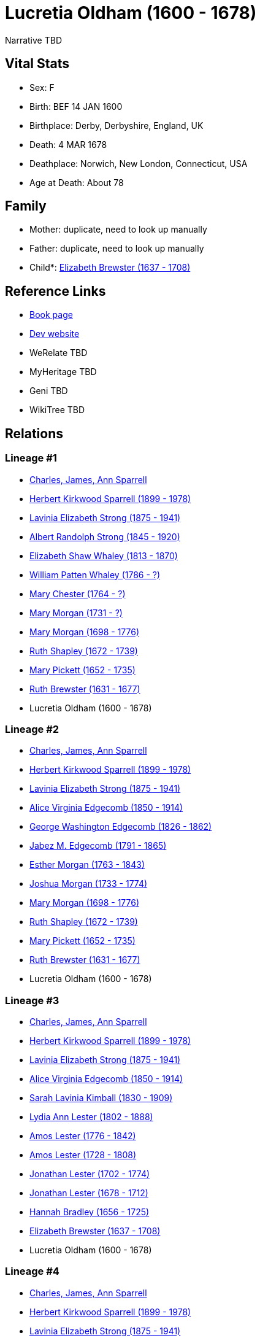 = Lucretia Oldham (1600 - 1678)

Narrative TBD


== Vital Stats


* Sex: F
* Birth: BEF 14 JAN 1600
* Birthplace: Derby, Derbyshire, England, UK
* Death: 4 MAR 1678
* Deathplace: Norwich, New London, Connecticut, USA
* Age at Death: About 78


== Family
* Mother: duplicate, need to look up manually

* Father: duplicate, need to look up manually

* Child*: https://github.com/sparrell/cfs_ancestors/blob/main/Vol_02_Ships/V2_C5_Ancestors/gen11/gen11.MMMMMPMPPMM.Elizabeth_Brewster[Elizabeth Brewster (1637 - 1708)]



== Reference Links
* https://github.com/sparrell/cfs_ancestors/blob/main/Vol_02_Ships/V2_C5_Ancestors/gen12/gen12.MMMMMPMPPMMM.Lucretia_Oldham[Book page]
* https://cfsjksas.gigalixirapp.com/person?p=p0498[Dev website]
* WeRelate TBD
* MyHeritage TBD
* Geni TBD
* WikiTree TBD

== Relations
=== Lineage #1
* https://github.com/spoarrell/cfs_ancestors/tree/main/Vol_02_Ships/V2_C1_Principals/0_intro_principals.adoc[Charles, James, Ann Sparrell]
* https://github.com/sparrell/cfs_ancestors/blob/main/Vol_02_Ships/V2_C5_Ancestors/gen1/gen1.P.Herbert_Kirkwood_Sparrell[Herbert Kirkwood Sparrell (1899 - 1978)]

* https://github.com/sparrell/cfs_ancestors/blob/main/Vol_02_Ships/V2_C5_Ancestors/gen2/gen2.PM.Lavinia_Elizabeth_Strong[Lavinia Elizabeth Strong (1875 - 1941)]

* https://github.com/sparrell/cfs_ancestors/blob/main/Vol_02_Ships/V2_C5_Ancestors/gen3/gen3.PMP.Albert_Randolph_Strong[Albert Randolph Strong (1845 - 1920)]

* https://github.com/sparrell/cfs_ancestors/blob/main/Vol_02_Ships/V2_C5_Ancestors/gen4/gen4.PMPM.Elizabeth_Shaw_Whaley[Elizabeth Shaw Whaley (1813 - 1870)]

* https://github.com/sparrell/cfs_ancestors/blob/main/Vol_02_Ships/V2_C5_Ancestors/gen5/gen5.PMPMP.William_Patten_Whaley[William Patten Whaley (1786 - ?)]

* https://github.com/sparrell/cfs_ancestors/blob/main/Vol_02_Ships/V2_C5_Ancestors/gen6/gen6.PMPMPM.Mary_Chester[Mary Chester (1764 - ?)]

* https://github.com/sparrell/cfs_ancestors/blob/main/Vol_02_Ships/V2_C5_Ancestors/gen7/gen7.PMPMPMM.Mary_Morgan[Mary Morgan (1731 - ?)]

* https://github.com/sparrell/cfs_ancestors/blob/main/Vol_02_Ships/V2_C5_Ancestors/gen8/gen8.PMPMPMMM.Mary_Morgan[Mary Morgan (1698 - 1776)]

* https://github.com/sparrell/cfs_ancestors/blob/main/Vol_02_Ships/V2_C5_Ancestors/gen9/gen9.PMPMPMMMM.Ruth_Shapley[Ruth Shapley (1672 - 1739)]

* https://github.com/sparrell/cfs_ancestors/blob/main/Vol_02_Ships/V2_C5_Ancestors/gen10/gen10.PMPMPMMMMM.Mary_Pickett[Mary Pickett (1652 - 1735)]

* https://github.com/sparrell/cfs_ancestors/blob/main/Vol_02_Ships/V2_C5_Ancestors/gen11/gen11.PMPMPMMMMMM.Ruth_Brewster[Ruth Brewster (1631 - 1677)]

* Lucretia Oldham (1600 - 1678)

=== Lineage #2
* https://github.com/spoarrell/cfs_ancestors/tree/main/Vol_02_Ships/V2_C1_Principals/0_intro_principals.adoc[Charles, James, Ann Sparrell]
* https://github.com/sparrell/cfs_ancestors/blob/main/Vol_02_Ships/V2_C5_Ancestors/gen1/gen1.P.Herbert_Kirkwood_Sparrell[Herbert Kirkwood Sparrell (1899 - 1978)]

* https://github.com/sparrell/cfs_ancestors/blob/main/Vol_02_Ships/V2_C5_Ancestors/gen2/gen2.PM.Lavinia_Elizabeth_Strong[Lavinia Elizabeth Strong (1875 - 1941)]

* https://github.com/sparrell/cfs_ancestors/blob/main/Vol_02_Ships/V2_C5_Ancestors/gen3/gen3.PMM.Alice_Virginia_Edgecomb[Alice Virginia Edgecomb (1850 - 1914)]

* https://github.com/sparrell/cfs_ancestors/blob/main/Vol_02_Ships/V2_C5_Ancestors/gen4/gen4.PMMP.George_Washington_Edgecomb[George Washington Edgecomb (1826 - 1862)]

* https://github.com/sparrell/cfs_ancestors/blob/main/Vol_02_Ships/V2_C5_Ancestors/gen5/gen5.PMMPP.Jabez_M_Edgecomb[Jabez M. Edgecomb (1791 - 1865)]

* https://github.com/sparrell/cfs_ancestors/blob/main/Vol_02_Ships/V2_C5_Ancestors/gen6/gen6.PMMPPM.Esther_Morgan[Esther Morgan (1763 - 1843)]

* https://github.com/sparrell/cfs_ancestors/blob/main/Vol_02_Ships/V2_C5_Ancestors/gen7/gen7.PMMPPMP.Joshua_Morgan[Joshua Morgan (1733 - 1774)]

* https://github.com/sparrell/cfs_ancestors/blob/main/Vol_02_Ships/V2_C5_Ancestors/gen8/gen8.PMMPPMPM.Mary_Morgan[Mary Morgan (1698 - 1776)]

* https://github.com/sparrell/cfs_ancestors/blob/main/Vol_02_Ships/V2_C5_Ancestors/gen9/gen9.PMMPPMPMM.Ruth_Shapley[Ruth Shapley (1672 - 1739)]

* https://github.com/sparrell/cfs_ancestors/blob/main/Vol_02_Ships/V2_C5_Ancestors/gen10/gen10.PMMPPMPMMM.Mary_Pickett[Mary Pickett (1652 - 1735)]

* https://github.com/sparrell/cfs_ancestors/blob/main/Vol_02_Ships/V2_C5_Ancestors/gen11/gen11.PMMPPMPMMMM.Ruth_Brewster[Ruth Brewster (1631 - 1677)]

* Lucretia Oldham (1600 - 1678)

=== Lineage #3
* https://github.com/spoarrell/cfs_ancestors/tree/main/Vol_02_Ships/V2_C1_Principals/0_intro_principals.adoc[Charles, James, Ann Sparrell]
* https://github.com/sparrell/cfs_ancestors/blob/main/Vol_02_Ships/V2_C5_Ancestors/gen1/gen1.P.Herbert_Kirkwood_Sparrell[Herbert Kirkwood Sparrell (1899 - 1978)]

* https://github.com/sparrell/cfs_ancestors/blob/main/Vol_02_Ships/V2_C5_Ancestors/gen2/gen2.PM.Lavinia_Elizabeth_Strong[Lavinia Elizabeth Strong (1875 - 1941)]

* https://github.com/sparrell/cfs_ancestors/blob/main/Vol_02_Ships/V2_C5_Ancestors/gen3/gen3.PMM.Alice_Virginia_Edgecomb[Alice Virginia Edgecomb (1850 - 1914)]

* https://github.com/sparrell/cfs_ancestors/blob/main/Vol_02_Ships/V2_C5_Ancestors/gen4/gen4.PMMM.Sarah_Lavinia_Kimball[Sarah Lavinia Kimball (1830 - 1909)]

* https://github.com/sparrell/cfs_ancestors/blob/main/Vol_02_Ships/V2_C5_Ancestors/gen5/gen5.PMMMM.Lydia_Ann_Lester[Lydia Ann Lester (1802 - 1888)]

* https://github.com/sparrell/cfs_ancestors/blob/main/Vol_02_Ships/V2_C5_Ancestors/gen6/gen6.PMMMMP.Amos_Lester[Amos Lester (1776 - 1842)]

* https://github.com/sparrell/cfs_ancestors/blob/main/Vol_02_Ships/V2_C5_Ancestors/gen7/gen7.PMMMMPP.Amos_Lester[Amos Lester (1728 - 1808)]

* https://github.com/sparrell/cfs_ancestors/blob/main/Vol_02_Ships/V2_C5_Ancestors/gen8/gen8.PMMMMPPP.Jonathan_Lester[Jonathan Lester (1702 - 1774)]

* https://github.com/sparrell/cfs_ancestors/blob/main/Vol_02_Ships/V2_C5_Ancestors/gen9/gen9.PMMMMPPPP.Jonathan_Lester[Jonathan Lester (1678 - 1712)]

* https://github.com/sparrell/cfs_ancestors/blob/main/Vol_02_Ships/V2_C5_Ancestors/gen10/gen10.PMMMMPPPPM.Hannah_Bradley[Hannah Bradley (1656 - 1725)]

* https://github.com/sparrell/cfs_ancestors/blob/main/Vol_02_Ships/V2_C5_Ancestors/gen11/gen11.PMMMMPPPPMM.Elizabeth_Brewster[Elizabeth Brewster (1637 - 1708)]

* Lucretia Oldham (1600 - 1678)

=== Lineage #4
* https://github.com/spoarrell/cfs_ancestors/tree/main/Vol_02_Ships/V2_C1_Principals/0_intro_principals.adoc[Charles, James, Ann Sparrell]
* https://github.com/sparrell/cfs_ancestors/blob/main/Vol_02_Ships/V2_C5_Ancestors/gen1/gen1.P.Herbert_Kirkwood_Sparrell[Herbert Kirkwood Sparrell (1899 - 1978)]

* https://github.com/sparrell/cfs_ancestors/blob/main/Vol_02_Ships/V2_C5_Ancestors/gen2/gen2.PM.Lavinia_Elizabeth_Strong[Lavinia Elizabeth Strong (1875 - 1941)]

* https://github.com/sparrell/cfs_ancestors/blob/main/Vol_02_Ships/V2_C5_Ancestors/gen3/gen3.PMM.Alice_Virginia_Edgecomb[Alice Virginia Edgecomb (1850 - 1914)]

* https://github.com/sparrell/cfs_ancestors/blob/main/Vol_02_Ships/V2_C5_Ancestors/gen4/gen4.PMMM.Sarah_Lavinia_Kimball[Sarah Lavinia Kimball (1830 - 1909)]

* https://github.com/sparrell/cfs_ancestors/blob/main/Vol_02_Ships/V2_C5_Ancestors/gen5/gen5.PMMMM.Lydia_Ann_Lester[Lydia Ann Lester (1802 - 1888)]

* https://github.com/sparrell/cfs_ancestors/blob/main/Vol_02_Ships/V2_C5_Ancestors/gen6/gen6.PMMMMP.Amos_Lester[Amos Lester (1776 - 1842)]

* https://github.com/sparrell/cfs_ancestors/blob/main/Vol_02_Ships/V2_C5_Ancestors/gen7/gen7.PMMMMPM.Anna_Lester[Anna Lester (1736 - 1807)]

* https://github.com/sparrell/cfs_ancestors/blob/main/Vol_02_Ships/V2_C5_Ancestors/gen8/gen8.PMMMMPMP.Peter_Lester[Peter Lester (1705 - 1789)]

* https://github.com/sparrell/cfs_ancestors/blob/main/Vol_02_Ships/V2_C5_Ancestors/gen9/gen9.PMMMMPMPP.Jonathan_Lester[Jonathan Lester (1678 - 1712)]

* https://github.com/sparrell/cfs_ancestors/blob/main/Vol_02_Ships/V2_C5_Ancestors/gen10/gen10.PMMMMPMPPM.Hannah_Bradley[Hannah Bradley (1656 - 1725)]

* https://github.com/sparrell/cfs_ancestors/blob/main/Vol_02_Ships/V2_C5_Ancestors/gen11/gen11.PMMMMPMPPMM.Elizabeth_Brewster[Elizabeth Brewster (1637 - 1708)]

* Lucretia Oldham (1600 - 1678)

=== Lineage #5
* https://github.com/spoarrell/cfs_ancestors/tree/main/Vol_02_Ships/V2_C1_Principals/0_intro_principals.adoc[Charles, James, Ann Sparrell]
* https://github.com/sparrell/cfs_ancestors/blob/main/Vol_02_Ships/V2_C5_Ancestors/gen1/gen1.M.Marion_F_Fisher[Marion F Fisher (1904 - 2002)]

* https://github.com/sparrell/cfs_ancestors/blob/main/Vol_02_Ships/V2_C5_Ancestors/gen2/gen2.MM.Ida_A_Hurlburt[Ida A Hurlburt (1874 - 1965)]

* https://github.com/sparrell/cfs_ancestors/blob/main/Vol_02_Ships/V2_C5_Ancestors/gen3/gen3.MMM.Martha_Avery_Edgecomb[Martha Avery Edgecomb (1855 - 1939)]

* https://github.com/sparrell/cfs_ancestors/blob/main/Vol_02_Ships/V2_C5_Ancestors/gen4/gen4.MMMP.George_Washington_Edgecomb[George Washington Edgecomb (1826 - 1862)]

* https://github.com/sparrell/cfs_ancestors/blob/main/Vol_02_Ships/V2_C5_Ancestors/gen5/gen5.MMMPP.Jabez_M_Edgecomb[Jabez M. Edgecomb (1791 - 1865)]

* https://github.com/sparrell/cfs_ancestors/blob/main/Vol_02_Ships/V2_C5_Ancestors/gen6/gen6.MMMPPM.Esther_Morgan[Esther Morgan (1763 - 1843)]

* https://github.com/sparrell/cfs_ancestors/blob/main/Vol_02_Ships/V2_C5_Ancestors/gen7/gen7.MMMPPMP.Joshua_Morgan[Joshua Morgan (1733 - 1774)]

* https://github.com/sparrell/cfs_ancestors/blob/main/Vol_02_Ships/V2_C5_Ancestors/gen8/gen8.MMMPPMPM.Mary_Morgan[Mary Morgan (1698 - 1776)]

* https://github.com/sparrell/cfs_ancestors/blob/main/Vol_02_Ships/V2_C5_Ancestors/gen9/gen9.MMMPPMPMM.Ruth_Shapley[Ruth Shapley (1672 - 1739)]

* https://github.com/sparrell/cfs_ancestors/blob/main/Vol_02_Ships/V2_C5_Ancestors/gen10/gen10.MMMPPMPMMM.Mary_Pickett[Mary Pickett (1652 - 1735)]

* https://github.com/sparrell/cfs_ancestors/blob/main/Vol_02_Ships/V2_C5_Ancestors/gen11/gen11.MMMPPMPMMMM.Ruth_Brewster[Ruth Brewster (1631 - 1677)]

* Lucretia Oldham (1600 - 1678)

=== Lineage #6
* https://github.com/spoarrell/cfs_ancestors/tree/main/Vol_02_Ships/V2_C1_Principals/0_intro_principals.adoc[Charles, James, Ann Sparrell]
* https://github.com/sparrell/cfs_ancestors/blob/main/Vol_02_Ships/V2_C5_Ancestors/gen1/gen1.M.Marion_F_Fisher[Marion F Fisher (1904 - 2002)]

* https://github.com/sparrell/cfs_ancestors/blob/main/Vol_02_Ships/V2_C5_Ancestors/gen2/gen2.MM.Ida_A_Hurlburt[Ida A Hurlburt (1874 - 1965)]

* https://github.com/sparrell/cfs_ancestors/blob/main/Vol_02_Ships/V2_C5_Ancestors/gen3/gen3.MMM.Martha_Avery_Edgecomb[Martha Avery Edgecomb (1855 - 1939)]

* https://github.com/sparrell/cfs_ancestors/blob/main/Vol_02_Ships/V2_C5_Ancestors/gen4/gen4.MMMM.Sarah_Lavinia_Kimball[Sarah Lavinia Kimball (1830 - 1909)]

* https://github.com/sparrell/cfs_ancestors/blob/main/Vol_02_Ships/V2_C5_Ancestors/gen5/gen5.MMMMM.Lydia_Ann_Lester[Lydia Ann Lester (1802 - 1888)]

* https://github.com/sparrell/cfs_ancestors/blob/main/Vol_02_Ships/V2_C5_Ancestors/gen6/gen6.MMMMMP.Amos_Lester[Amos Lester (1776 - 1842)]

* https://github.com/sparrell/cfs_ancestors/blob/main/Vol_02_Ships/V2_C5_Ancestors/gen7/gen7.MMMMMPP.Amos_Lester[Amos Lester (1728 - 1808)]

* https://github.com/sparrell/cfs_ancestors/blob/main/Vol_02_Ships/V2_C5_Ancestors/gen8/gen8.MMMMMPPP.Jonathan_Lester[Jonathan Lester (1702 - 1774)]

* https://github.com/sparrell/cfs_ancestors/blob/main/Vol_02_Ships/V2_C5_Ancestors/gen9/gen9.MMMMMPPPP.Jonathan_Lester[Jonathan Lester (1678 - 1712)]

* https://github.com/sparrell/cfs_ancestors/blob/main/Vol_02_Ships/V2_C5_Ancestors/gen10/gen10.MMMMMPPPPM.Hannah_Bradley[Hannah Bradley (1656 - 1725)]

* https://github.com/sparrell/cfs_ancestors/blob/main/Vol_02_Ships/V2_C5_Ancestors/gen11/gen11.MMMMMPPPPMM.Elizabeth_Brewster[Elizabeth Brewster (1637 - 1708)]

* Lucretia Oldham (1600 - 1678)

=== Lineage #7
* https://github.com/spoarrell/cfs_ancestors/tree/main/Vol_02_Ships/V2_C1_Principals/0_intro_principals.adoc[Charles, James, Ann Sparrell]
* https://github.com/sparrell/cfs_ancestors/blob/main/Vol_02_Ships/V2_C5_Ancestors/gen1/gen1.M.Marion_F_Fisher[Marion F Fisher (1904 - 2002)]

* https://github.com/sparrell/cfs_ancestors/blob/main/Vol_02_Ships/V2_C5_Ancestors/gen2/gen2.MM.Ida_A_Hurlburt[Ida A Hurlburt (1874 - 1965)]

* https://github.com/sparrell/cfs_ancestors/blob/main/Vol_02_Ships/V2_C5_Ancestors/gen3/gen3.MMM.Martha_Avery_Edgecomb[Martha Avery Edgecomb (1855 - 1939)]

* https://github.com/sparrell/cfs_ancestors/blob/main/Vol_02_Ships/V2_C5_Ancestors/gen4/gen4.MMMM.Sarah_Lavinia_Kimball[Sarah Lavinia Kimball (1830 - 1909)]

* https://github.com/sparrell/cfs_ancestors/blob/main/Vol_02_Ships/V2_C5_Ancestors/gen5/gen5.MMMMM.Lydia_Ann_Lester[Lydia Ann Lester (1802 - 1888)]

* https://github.com/sparrell/cfs_ancestors/blob/main/Vol_02_Ships/V2_C5_Ancestors/gen6/gen6.MMMMMP.Amos_Lester[Amos Lester (1776 - 1842)]

* https://github.com/sparrell/cfs_ancestors/blob/main/Vol_02_Ships/V2_C5_Ancestors/gen7/gen7.MMMMMPM.Anna_Lester[Anna Lester (1736 - 1807)]

* https://github.com/sparrell/cfs_ancestors/blob/main/Vol_02_Ships/V2_C5_Ancestors/gen8/gen8.MMMMMPMP.Peter_Lester[Peter Lester (1705 - 1789)]

* https://github.com/sparrell/cfs_ancestors/blob/main/Vol_02_Ships/V2_C5_Ancestors/gen9/gen9.MMMMMPMPP.Jonathan_Lester[Jonathan Lester (1678 - 1712)]

* https://github.com/sparrell/cfs_ancestors/blob/main/Vol_02_Ships/V2_C5_Ancestors/gen10/gen10.MMMMMPMPPM.Hannah_Bradley[Hannah Bradley (1656 - 1725)]

* https://github.com/sparrell/cfs_ancestors/blob/main/Vol_02_Ships/V2_C5_Ancestors/gen11/gen11.MMMMMPMPPMM.Elizabeth_Brewster[Elizabeth Brewster (1637 - 1708)]

* Lucretia Oldham (1600 - 1678)

=== Lineage #8
* https://github.com/spoarrell/cfs_ancestors/tree/main/Vol_02_Ships/V2_C1_Principals/0_intro_principals.adoc[Charles, James, Ann Sparrell]
* https://github.com/sparrell/cfs_ancestors/blob/main/Vol_02_Ships/V2_C5_Ancestors/gen1/gen1.P.Herbert_Kirkwood_Sparrell[Herbert Kirkwood Sparrell (1899 - 1978)]

* https://github.com/sparrell/cfs_ancestors/blob/main/Vol_02_Ships/V2_C5_Ancestors/gen2/gen2.PP.Charles_Herbert_Sparrell[Charles Herbert Sparrell (1873 - 1961)]

* https://github.com/sparrell/cfs_ancestors/blob/main/Vol_02_Ships/V2_C5_Ancestors/gen3/gen3.PPP.Herbert_Kirkwood_Sparrell[Herbert Kirkwood Sparrell (1847 - 1923)]

* https://github.com/sparrell/cfs_ancestors/blob/main/Vol_02_Ships/V2_C5_Ancestors/gen4/gen4.PPPP.James_Newton_Sparrell[James Newton Sparrell (1825 - 1877)]

* https://github.com/sparrell/cfs_ancestors/blob/main/Vol_02_Ships/V2_C5_Ancestors/gen5/gen5.PPPPM.Desire_Sparrell[Desire Sparrell (1798 - 1872)]

* https://github.com/sparrell/cfs_ancestors/blob/main/Vol_02_Ships/V2_C5_Ancestors/gen6/gen6.PPPPMP.James_Barrell[James Barrell (1751 - 1801)]

* https://github.com/sparrell/cfs_ancestors/blob/main/Vol_02_Ships/V2_C5_Ancestors/gen7/gen7.PPPPMPP.James_Barrell[James Barrell (1727 - 1827)]

* https://github.com/sparrell/cfs_ancestors/blob/main/Vol_02_Ships/V2_C5_Ancestors/gen8/gen8.PPPPMPPP.William_Barrell[William Barrell (1683 - 1752)]

* https://github.com/sparrell/cfs_ancestors/blob/main/Vol_02_Ships/V2_C5_Ancestors/gen9/gen9.PPPPMPPPM.Lydia_Turner[Lydia Turner (1653 - 1714)]

* https://github.com/sparrell/cfs_ancestors/blob/main/Vol_02_Ships/V2_C5_Ancestors/gen10/gen10.PPPPMPPPMM.Mary_Brewster[Mary Brewster (1627 - 1697)]

* Lucretia Oldham (1600 - 1678)

=== Lineage #9
* https://github.com/spoarrell/cfs_ancestors/tree/main/Vol_02_Ships/V2_C1_Principals/0_intro_principals.adoc[Charles, James, Ann Sparrell]
* https://github.com/sparrell/cfs_ancestors/blob/main/Vol_02_Ships/V2_C5_Ancestors/gen1/gen1.P.Herbert_Kirkwood_Sparrell[Herbert Kirkwood Sparrell (1899 - 1978)]

* https://github.com/sparrell/cfs_ancestors/blob/main/Vol_02_Ships/V2_C5_Ancestors/gen2/gen2.PM.Lavinia_Elizabeth_Strong[Lavinia Elizabeth Strong (1875 - 1941)]

* https://github.com/sparrell/cfs_ancestors/blob/main/Vol_02_Ships/V2_C5_Ancestors/gen3/gen3.PMP.Albert_Randolph_Strong[Albert Randolph Strong (1845 - 1920)]

* https://github.com/sparrell/cfs_ancestors/blob/main/Vol_02_Ships/V2_C5_Ancestors/gen4/gen4.PMPM.Elizabeth_Shaw_Whaley[Elizabeth Shaw Whaley (1813 - 1870)]

* https://github.com/sparrell/cfs_ancestors/blob/main/Vol_02_Ships/V2_C5_Ancestors/gen5/gen5.PMPMP.William_Patten_Whaley[William Patten Whaley (1786 - ?)]

* https://github.com/sparrell/cfs_ancestors/blob/main/Vol_02_Ships/V2_C5_Ancestors/gen6/gen6.PMPMPM.Mary_Chester[Mary Chester (1764 - ?)]

* https://github.com/sparrell/cfs_ancestors/blob/main/Vol_02_Ships/V2_C5_Ancestors/gen7/gen7.PMPMPMP.Joseph_Chester[Joseph Chester (1731 - 1804)]

* https://github.com/sparrell/cfs_ancestors/blob/main/Vol_02_Ships/V2_C5_Ancestors/gen8/gen8.PMPMPMPM.Mary_Starr[Mary Starr (1696 - 1774)]

* https://github.com/sparrell/cfs_ancestors/blob/main/Vol_02_Ships/V2_C5_Ancestors/gen9/gen9.PMPMPMPMP.Thomas_Starr[Thomas Starr (1668 - 1712)]

* https://github.com/sparrell/cfs_ancestors/blob/main/Vol_02_Ships/V2_C5_Ancestors/gen10/gen10.PMPMPMPMPM.Hannah_Brewster[Hannah Brewster (1641 - 1711)]

* Lucretia Oldham (1600 - 1678)

=== Lineage #10
* https://github.com/spoarrell/cfs_ancestors/tree/main/Vol_02_Ships/V2_C1_Principals/0_intro_principals.adoc[Charles, James, Ann Sparrell]
* https://github.com/sparrell/cfs_ancestors/blob/main/Vol_02_Ships/V2_C5_Ancestors/gen1/gen1.P.Herbert_Kirkwood_Sparrell[Herbert Kirkwood Sparrell (1899 - 1978)]

* https://github.com/sparrell/cfs_ancestors/blob/main/Vol_02_Ships/V2_C5_Ancestors/gen2/gen2.PP.Charles_Herbert_Sparrell[Charles Herbert Sparrell (1873 - 1961)]

* https://github.com/sparrell/cfs_ancestors/blob/main/Vol_02_Ships/V2_C5_Ancestors/gen3/gen3.PPP.Herbert_Kirkwood_Sparrell[Herbert Kirkwood Sparrell (1847 - 1923)]

* https://github.com/sparrell/cfs_ancestors/blob/main/Vol_02_Ships/V2_C5_Ancestors/gen4/gen4.PPPP.James_Newton_Sparrell[James Newton Sparrell (1825 - 1877)]

* https://github.com/sparrell/cfs_ancestors/blob/main/Vol_02_Ships/V2_C5_Ancestors/gen5/gen5.PPPPP.James_Newton_Sparrell[James Newton Sparrell (1798 - 1859)]

* https://github.com/sparrell/cfs_ancestors/blob/main/Vol_02_Ships/V2_C5_Ancestors/gen6/gen6.PPPPPM.Rachel_Turner[Rachel Turner (1776 - 1866)]

* https://github.com/sparrell/cfs_ancestors/blob/main/Vol_02_Ships/V2_C5_Ancestors/gen7/gen7.PPPPPMP.John_Turner[John Turner (1693 - 1778)]

* https://github.com/sparrell/cfs_ancestors/blob/main/Vol_02_Ships/V2_C5_Ancestors/gen8/gen8.PPPPPMPP.Benjamin_Turner[Benjamin Turner (1660 - 1731)]

* https://github.com/sparrell/cfs_ancestors/blob/main/Vol_02_Ships/V2_C5_Ancestors/gen9/gen9.PPPPPMPPM.Mary_Brewster[Mary Brewster (1627 - 1697)]

* Lucretia Oldham (1600 - 1678)


== Other
emigration:  Arrived Plymouth (see notes)
----
2 DATE 1623
2 AGE About 22-23
----

notes: Lucretia accompanied her older brother John and his family in the ship "Anne" from England to Plymouth Colony in1623.

== Sources
